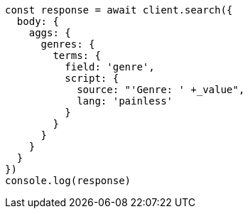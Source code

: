 // This file is autogenerated, DO NOT EDIT
// Use `node scripts/generate-docs-examples.js` to generate the docs examples

[source, js]
----
const response = await client.search({
  body: {
    aggs: {
      genres: {
        terms: {
          field: 'genre',
          script: {
            source: "'Genre: ' +_value",
            lang: 'painless'
          }
        }
      }
    }
  }
})
console.log(response)
----

